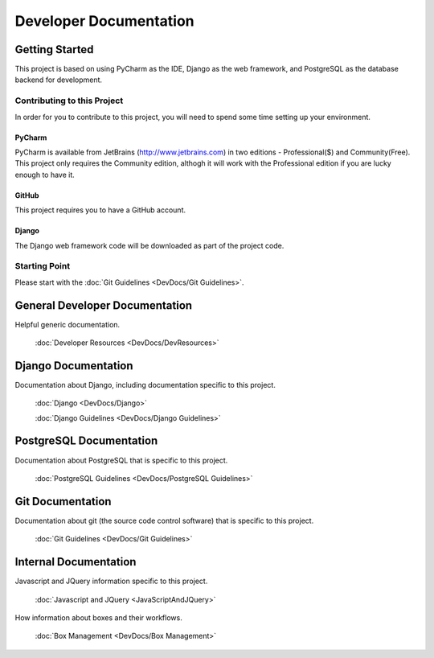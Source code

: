 ***********************
Developer Documentation
***********************

Getting Started
===============

This project is based on using PyCharm as the IDE, Django as the web
framework, and PostgreSQL as the database backend for development.

Contributing to this Project
----------------------------

In order for you to contribute to this project, you will need to spend some
time setting up your environment.

PyCharm
+++++++

PyCharm is available from JetBrains (http://www.jetbrains.com) in two
editions - Professional($) and Community(Free).  This project only requires
the Community edition, althogh it will work with the Professional edition if
you are lucky enough to have it.

GitHub
++++++

This project requires you to have a GitHub account.

Django
++++++

The Django web framework code will be downloaded as part of the project code.

Starting Point
--------------

Please start with the :doc:`Git Guidelines <DevDocs/Git Guidelines>`.


General Developer Documentation
===============================

Helpful generic documentation.

    :doc:`Developer Resources <DevDocs/DevResources>`

Django Documentation
====================

Documentation about Django, including documentation specific to this project.

    :doc:`Django <DevDocs/Django>`

    :doc:`Django Guidelines <DevDocs/Django Guidelines>`

PostgreSQL Documentation
========================

Documentation about PostgreSQL that is specific to this project.

    :doc:`PostgreSQL Guidelines <DevDocs/PostgreSQL Guidelines>`

Git Documentation
=================

Documentation about git (the source code control software) that is specific to
this project.

    :doc:`Git Guidelines <DevDocs/Git Guidelines>`

Internal Documentation
======================

Javascript and JQuery information specific to this project.

    :doc:`Javascript and JQuery <JavaScriptAndJQuery>`

How information about boxes and their workflows.

    :doc:`Box Management <DevDocs/Box Management>`

